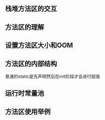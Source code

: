 ** 栈堆方法区的交互

#+DOWNLOADED: screenshot @ 2024-11-16 23:18:12
[[file:images/栈堆方法区的交互/2024-11-16_23-18-12_screenshot.png]]

#+DOWNLOADED: screenshot @ 2024-11-16 23:19:16
[[file:images/栈堆方法区的交互/2024-11-16_23-19-16_screenshot.png]]

** 方法区的理解

#+DOWNLOADED: screenshot @ 2024-11-16 23:44:38
[[file:images/栈堆方法区的交互/2024-11-16_23-44-38_screenshot.png]]


#+DOWNLOADED: screenshot @ 2024-11-16 23:52:05
[[file:images/栈堆方法区的交互/2024-11-16_23-52-05_screenshot.png]]

#+DOWNLOADED: screenshot @ 2024-11-16 23:56:52
[[file:images/栈堆方法区的交互/2024-11-16_23-56-52_screenshot.png]]

** 设置方法区大小和OOM

#+DOWNLOADED: screenshot @ 2024-11-17 00:00:01
[[file:images/栈堆方法区的交互/2024-11-17_00-00-01_screenshot.png]]

#+DOWNLOADED: screenshot @ 2024-11-17 00:03:39
[[file:images/栈堆方法区的交互/2024-11-17_00-03-39_screenshot.png]]


#+DOWNLOADED: screenshot @ 2024-11-17 10:09:59
[[file:images/栈堆方法区的交互/2024-11-17_10-09-59_screenshot.png]]

** 方法区的内部结构

#+DOWNLOADED: screenshot @ 2024-11-17 10:12:58
[[file:images/栈堆方法区的交互/2024-11-17_10-12-58_screenshot.png]]

#+DOWNLOADED: screenshot @ 2024-11-17 10:14:23
[[file:images/栈堆方法区的交互/2024-11-17_10-14-23_screenshot.png]]

#+DOWNLOADED: screenshot @ 2024-11-17 10:16:37
[[file:images/栈堆方法区的交互/2024-11-17_10-16-37_screenshot.png]]

#+DOWNLOADED: screenshot @ 2024-11-17 10:17:12
[[file:images/栈堆方法区的交互/2024-11-17_10-17-12_screenshot.png]]

#+DOWNLOADED: screenshot @ 2024-11-17 10:18:17
[[file:images/栈堆方法区的交互/2024-11-17_10-18-17_screenshot.png]]


#+DOWNLOADED: screenshot @ 2024-11-17 10:28:47
[[file:images/栈堆方法区的交互/2024-11-17_10-28-47_screenshot.png]]


#+DOWNLOADED: screenshot @ 2024-11-17 10:30:14
[[file:images/栈堆方法区的交互/2024-11-17_10-30-14_screenshot.png]]
普通的static是先声明然后在init阶段才会进行赋值

** 运行时常量池

#+DOWNLOADED: screenshot @ 2024-11-17 10:41:06
[[file:images/栈堆方法区的交互/2024-11-17_10-41-06_screenshot.png]]

#+DOWNLOADED: screenshot @ 2024-11-17 10:44:16
[[file:images/栈堆方法区的交互/2024-11-17_10-44-16_screenshot.png]]

#+DOWNLOADED: screenshot @ 2024-11-17 10:45:23
[[file:images/栈堆方法区的交互/2024-11-17_10-45-23_screenshot.png]]

#+DOWNLOADED: screenshot @ 2024-11-17 10:51:31
[[file:images/栈堆方法区的交互/2024-11-17_10-51-31_screenshot.png]]

#+DOWNLOADED: screenshot @ 2024-11-17 10:52:08
[[file:images/栈堆方法区的交互/2024-11-17_10-52-08_screenshot.png]]


#+DOWNLOADED: screenshot @ 2024-11-17 10:53:40
[[file:images/栈堆方法区的交互/2024-11-17_10-53-40_screenshot.png]]  

** 方法区使用举例


